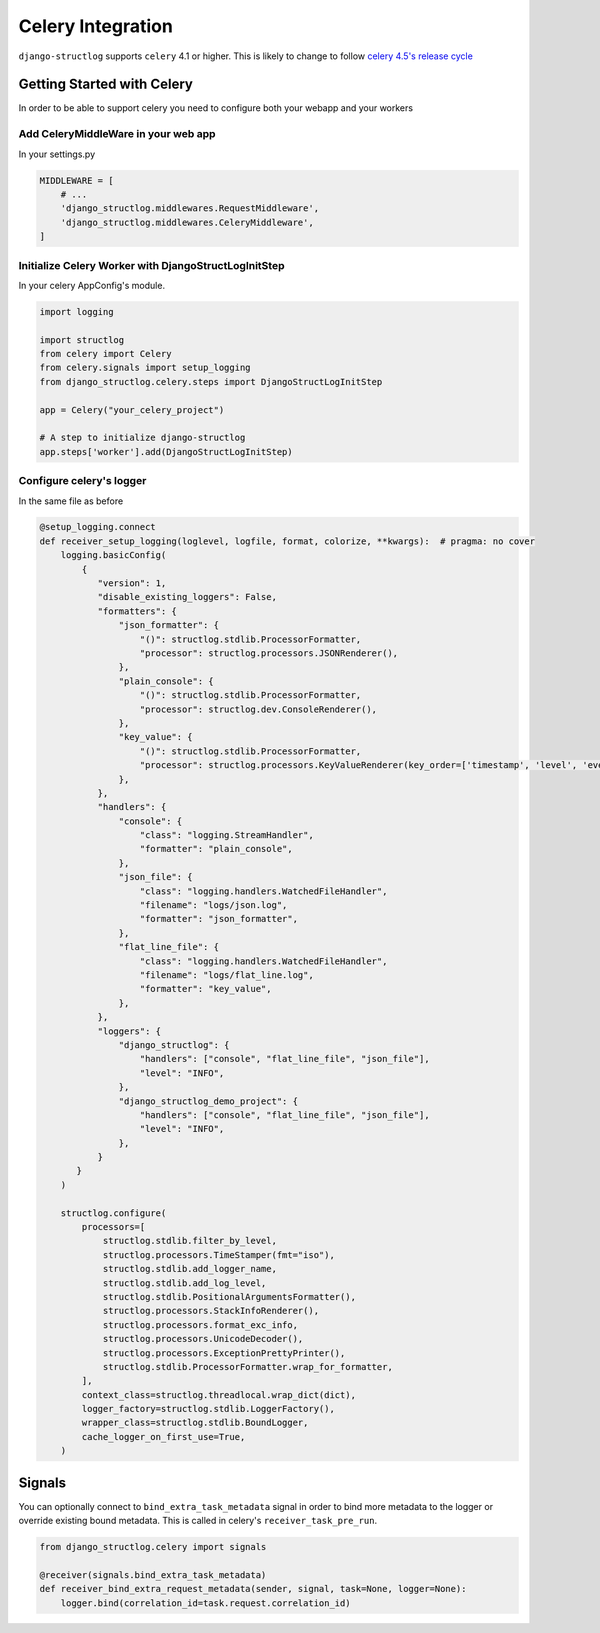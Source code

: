 Celery Integration
==================

``django-structlog`` supports ``celery`` 4.1 or higher. This is likely to change to follow `celery 4.5's release cycle <https://github.com/celery/celery/issues/4957>`_

Getting Started with Celery
^^^^^^^^^^^^^^^^^^^^^^^^^^^

In order to be able to support celery you need to configure both your webapp and your workers

Add CeleryMiddleWare in your web app
------------------------------------

In your settings.py

.. code-block:: python

    MIDDLEWARE = [
        # ...
        'django_structlog.middlewares.RequestMiddleware',
        'django_structlog.middlewares.CeleryMiddleware',
    ]


Initialize Celery Worker with DjangoStructLogInitStep
-----------------------------------------------------

In your celery AppConfig's module.

.. code-block:: python

    import logging

    import structlog
    from celery import Celery
    from celery.signals import setup_logging
    from django_structlog.celery.steps import DjangoStructLogInitStep

    app = Celery("your_celery_project")

    # A step to initialize django-structlog
    app.steps['worker'].add(DjangoStructLogInitStep)


Configure celery's logger
-------------------------

In the same file as before

.. code-block:: python

    @setup_logging.connect
    def receiver_setup_logging(loglevel, logfile, format, colorize, **kwargs):  # pragma: no cover
        logging.basicConfig(
            {
               "version": 1,
               "disable_existing_loggers": False,
               "formatters": {
                   "json_formatter": {
                       "()": structlog.stdlib.ProcessorFormatter,
                       "processor": structlog.processors.JSONRenderer(),
                   },
                   "plain_console": {
                       "()": structlog.stdlib.ProcessorFormatter,
                       "processor": structlog.dev.ConsoleRenderer(),
                   },
                   "key_value": {
                       "()": structlog.stdlib.ProcessorFormatter,
                       "processor": structlog.processors.KeyValueRenderer(key_order=['timestamp', 'level', 'event', 'logger']),
                   },
               },
               "handlers": {
                   "console": {
                       "class": "logging.StreamHandler",
                       "formatter": "plain_console",
                   },
                   "json_file": {
                       "class": "logging.handlers.WatchedFileHandler",
                       "filename": "logs/json.log",
                       "formatter": "json_formatter",
                   },
                   "flat_line_file": {
                       "class": "logging.handlers.WatchedFileHandler",
                       "filename": "logs/flat_line.log",
                       "formatter": "key_value",
                   },
               },
               "loggers": {
                   "django_structlog": {
                       "handlers": ["console", "flat_line_file", "json_file"],
                       "level": "INFO",
                   },
                   "django_structlog_demo_project": {
                       "handlers": ["console", "flat_line_file", "json_file"],
                       "level": "INFO",
                   },
               }
           }
        )

        structlog.configure(
            processors=[
                structlog.stdlib.filter_by_level,
                structlog.processors.TimeStamper(fmt="iso"),
                structlog.stdlib.add_logger_name,
                structlog.stdlib.add_log_level,
                structlog.stdlib.PositionalArgumentsFormatter(),
                structlog.processors.StackInfoRenderer(),
                structlog.processors.format_exc_info,
                structlog.processors.UnicodeDecoder(),
                structlog.processors.ExceptionPrettyPrinter(),
                structlog.stdlib.ProcessorFormatter.wrap_for_formatter,
            ],
            context_class=structlog.threadlocal.wrap_dict(dict),
            logger_factory=structlog.stdlib.LoggerFactory(),
            wrapper_class=structlog.stdlib.BoundLogger,
            cache_logger_on_first_use=True,
        )


.. _celery_signals:

Signals
^^^^^^^

You can optionally connect to ``bind_extra_task_metadata`` signal in order to bind more metadata to the logger or override existing bound metadata. This is called
in celery's ``receiver_task_pre_run``.

.. code-block:: python

    from django_structlog.celery import signals

    @receiver(signals.bind_extra_task_metadata)
    def receiver_bind_extra_request_metadata(sender, signal, task=None, logger=None):
        logger.bind(correlation_id=task.request.correlation_id)

